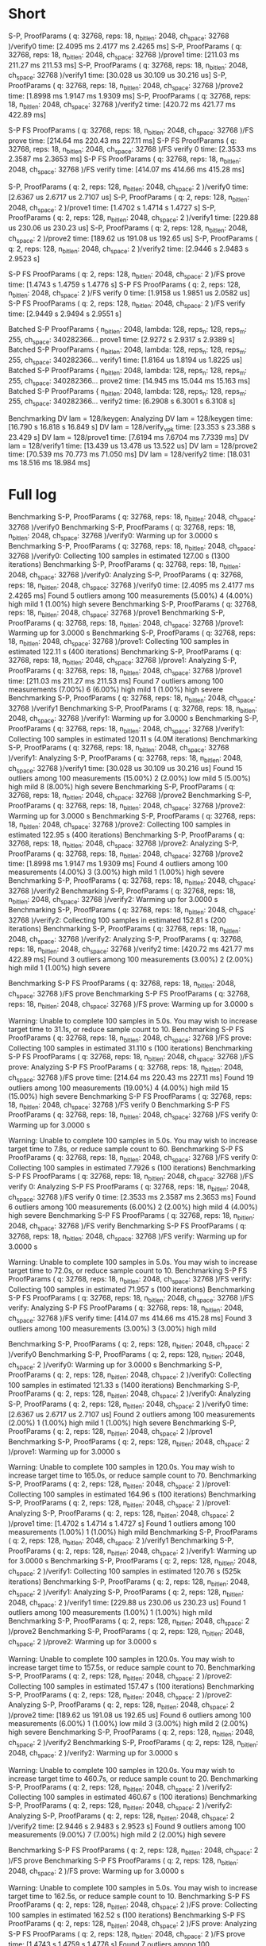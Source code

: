 * Short
S-P, ProofParams ( q: 32768, reps: 18, n_bitlen: 2048, ch_space: 32768 )/verify0
                        time:   [2.4095 ms 2.4177 ms 2.4265 ms]
S-P, ProofParams ( q: 32768, reps: 18, n_bitlen: 2048, ch_space: 32768 )/prove1
                        time:   [211.03 ms 211.27 ms 211.53 ms]
S-P, ProofParams ( q: 32768, reps: 18, n_bitlen: 2048, ch_space: 32768 )/verify1
                        time:   [30.028 us 30.109 us 30.216 us]
S-P, ProofParams ( q: 32768, reps: 18, n_bitlen: 2048, ch_space: 32768 )/prove2
                        time:   [1.8998 ms 1.9147 ms 1.9309 ms]
S-P, ProofParams ( q: 32768, reps: 18, n_bitlen: 2048, ch_space: 32768 )/verify2
                        time:   [420.72 ms 421.77 ms 422.89 ms]

S-P FS ProofParams ( q: 32768, reps: 18, n_bitlen: 2048, ch_space: 32768 )/FS prove
                        time:   [214.64 ms 220.43 ms 227.11 ms]
S-P FS ProofParams ( q: 32768, reps: 18, n_bitlen: 2048, ch_space: 32768 )/FS verify 0
                        time:   [2.3533 ms 2.3587 ms 2.3653 ms]
S-P FS ProofParams ( q: 32768, reps: 18, n_bitlen: 2048, ch_space: 32768 )/FS verify
                        time:   [414.07 ms 414.66 ms 415.28 ms]

S-P, ProofParams ( q: 2, reps: 128, n_bitlen: 2048, ch_space: 2 )/verify0
                        time:   [2.6367 us 2.6717 us 2.7107 us]
S-P, ProofParams ( q: 2, reps: 128, n_bitlen: 2048, ch_space: 2 )/prove1
                        time:   [1.4702 s 1.4714 s 1.4727 s]
S-P, ProofParams ( q: 2, reps: 128, n_bitlen: 2048, ch_space: 2 )/verify1
                        time:   [229.88 us 230.06 us 230.23 us]
S-P, ProofParams ( q: 2, reps: 128, n_bitlen: 2048, ch_space: 2 )/prove2
                        time:   [189.62 us 191.08 us 192.65 us]
S-P, ProofParams ( q: 2, reps: 128, n_bitlen: 2048, ch_space: 2 )/verify2
                        time:   [2.9446 s 2.9483 s 2.9523 s]

S-P FS ProofParams ( q: 2, reps: 128, n_bitlen: 2048, ch_space: 2 )/FS prove
                        time:   [1.4743 s 1.4759 s 1.4776 s]
S-P FS ProofParams ( q: 2, reps: 128, n_bitlen: 2048, ch_space: 2 )/FS verify 0
                        time:   [1.9158 us 1.9851 us 2.0582 us]
S-P FS ProofParams ( q: 2, reps: 128, n_bitlen: 2048, ch_space: 2 )/FS verify
                        time:   [2.9449 s 2.9494 s 2.9551 s]

Batched S-P ProofParams { n_bitlen: 2048, lambda: 128, reps_n: 128, reps_m: 255, ch_space: 340282366... prove1
                        time:   [2.9272 s 2.9317 s 2.9389 s]
Batched S-P ProofParams { n_bitlen: 2048, lambda: 128, reps_n: 128, reps_m: 255, ch_space: 340282366... verify1
                        time:   [1.8164 us 1.8194 us 1.8225 us]
Batched S-P ProofParams { n_bitlen: 2048, lambda: 128, reps_n: 128, reps_m: 255, ch_space: 340282366... prove2
                        time:   [14.945 ms 15.044 ms 15.163 ms]
Batched S-P ProofParams { n_bitlen: 2048, lambda: 128, reps_n: 128, reps_m: 255, ch_space: 340282366... verify2
                        time:   [6.2908 s 6.3001 s 6.3108 s]

Benchmarking DV lam = 128/keygen: Analyzing
DV lam = 128/keygen     time:   [16.790 s 16.818 s 16.849 s]
DV lam = 128/verify_vpk time:   [23.353 s 23.388 s 23.429 s]
DV lam = 128/prove1     time:   [7.6194 ms 7.6704 ms 7.7339 ms]
DV lam = 128/verify1    time:   [13.439 us 13.478 us 13.522 us]
DV lam = 128/prove2     time:   [70.539 ms 70.773 ms 71.050 ms]
DV lam = 128/verify2    time:   [18.031 ms 18.516 ms 18.984 ms]
* Full log
Benchmarking S-P, ProofParams ( q: 32768, reps: 18, n_bitlen: 2048, ch_space: 32768 )/verify0
Benchmarking S-P, ProofParams ( q: 32768, reps: 18, n_bitlen: 2048, ch_space: 32768 )/verify0: Warming up for 3.0000 s
Benchmarking S-P, ProofParams ( q: 32768, reps: 18, n_bitlen: 2048, ch_space: 32768 )/verify0: Collecting 100 samples in estimated 127.00 s (1300 iterations)
Benchmarking S-P, ProofParams ( q: 32768, reps: 18, n_bitlen: 2048, ch_space: 32768 )/verify0: Analyzing
S-P, ProofParams ( q: 32768, reps: 18, n_bitlen: 2048, ch_space: 32768 )/verify0
                        time:   [2.4095 ms 2.4177 ms 2.4265 ms]
Found 5 outliers among 100 measurements (5.00%)
  4 (4.00%) high mild
  1 (1.00%) high severe
Benchmarking S-P, ProofParams ( q: 32768, reps: 18, n_bitlen: 2048, ch_space: 32768 )/prove1
Benchmarking S-P, ProofParams ( q: 32768, reps: 18, n_bitlen: 2048, ch_space: 32768 )/prove1: Warming up for 3.0000 s
Benchmarking S-P, ProofParams ( q: 32768, reps: 18, n_bitlen: 2048, ch_space: 32768 )/prove1: Collecting 100 samples in estimated 122.11 s (400 iterations)
Benchmarking S-P, ProofParams ( q: 32768, reps: 18, n_bitlen: 2048, ch_space: 32768 )/prove1: Analyzing
S-P, ProofParams ( q: 32768, reps: 18, n_bitlen: 2048, ch_space: 32768 )/prove1
                        time:   [211.03 ms 211.27 ms 211.53 ms]
Found 7 outliers among 100 measurements (7.00%)
  6 (6.00%) high mild
  1 (1.00%) high severe
Benchmarking S-P, ProofParams ( q: 32768, reps: 18, n_bitlen: 2048, ch_space: 32768 )/verify1
Benchmarking S-P, ProofParams ( q: 32768, reps: 18, n_bitlen: 2048, ch_space: 32768 )/verify1: Warming up for 3.0000 s
Benchmarking S-P, ProofParams ( q: 32768, reps: 18, n_bitlen: 2048, ch_space: 32768 )/verify1: Collecting 100 samples in estimated 120.11 s (4.0M iterations)
Benchmarking S-P, ProofParams ( q: 32768, reps: 18, n_bitlen: 2048, ch_space: 32768 )/verify1: Analyzing
S-P, ProofParams ( q: 32768, reps: 18, n_bitlen: 2048, ch_space: 32768 )/verify1
                        time:   [30.028 us 30.109 us 30.216 us]
Found 15 outliers among 100 measurements (15.00%)
  2 (2.00%) low mild
  5 (5.00%) high mild
  8 (8.00%) high severe
Benchmarking S-P, ProofParams ( q: 32768, reps: 18, n_bitlen: 2048, ch_space: 32768 )/prove2
Benchmarking S-P, ProofParams ( q: 32768, reps: 18, n_bitlen: 2048, ch_space: 32768 )/prove2: Warming up for 3.0000 s
Benchmarking S-P, ProofParams ( q: 32768, reps: 18, n_bitlen: 2048, ch_space: 32768 )/prove2: Collecting 100 samples in estimated 122.95 s (400 iterations)
Benchmarking S-P, ProofParams ( q: 32768, reps: 18, n_bitlen: 2048, ch_space: 32768 )/prove2: Analyzing
S-P, ProofParams ( q: 32768, reps: 18, n_bitlen: 2048, ch_space: 32768 )/prove2
                        time:   [1.8998 ms 1.9147 ms 1.9309 ms]
Found 4 outliers among 100 measurements (4.00%)
  3 (3.00%) high mild
  1 (1.00%) high severe
Benchmarking S-P, ProofParams ( q: 32768, reps: 18, n_bitlen: 2048, ch_space: 32768 )/verify2
Benchmarking S-P, ProofParams ( q: 32768, reps: 18, n_bitlen: 2048, ch_space: 32768 )/verify2: Warming up for 3.0000 s
Benchmarking S-P, ProofParams ( q: 32768, reps: 18, n_bitlen: 2048, ch_space: 32768 )/verify2: Collecting 100 samples in estimated 152.81 s (200 iterations)
Benchmarking S-P, ProofParams ( q: 32768, reps: 18, n_bitlen: 2048, ch_space: 32768 )/verify2: Analyzing
S-P, ProofParams ( q: 32768, reps: 18, n_bitlen: 2048, ch_space: 32768 )/verify2
                        time:   [420.72 ms 421.77 ms 422.89 ms]
Found 3 outliers among 100 measurements (3.00%)
  2 (2.00%) high mild
  1 (1.00%) high severe

Benchmarking S-P FS ProofParams ( q: 32768, reps: 18, n_bitlen: 2048, ch_space: 32768 )/FS prove
Benchmarking S-P FS ProofParams ( q: 32768, reps: 18, n_bitlen: 2048, ch_space: 32768 )/FS prove: Warming up for 3.0000 s

Warning: Unable to complete 100 samples in 5.0s. You may wish to increase target time to 31.1s, or reduce sample count to 10.
Benchmarking S-P FS ProofParams ( q: 32768, reps: 18, n_bitlen: 2048, ch_space: 32768 )/FS prove: Collecting 100 samples in estimated 31.110 s (100 iterations)
Benchmarking S-P FS ProofParams ( q: 32768, reps: 18, n_bitlen: 2048, ch_space: 32768 )/FS prove: Analyzing
S-P FS ProofParams ( q: 32768, reps: 18, n_bitlen: 2048, ch_space: 32768 )/FS prove
                        time:   [214.64 ms 220.43 ms 227.11 ms]
Found 19 outliers among 100 measurements (19.00%)
  4 (4.00%) high mild
  15 (15.00%) high severe
Benchmarking S-P FS ProofParams ( q: 32768, reps: 18, n_bitlen: 2048, ch_space: 32768 )/FS verify 0
Benchmarking S-P FS ProofParams ( q: 32768, reps: 18, n_bitlen: 2048, ch_space: 32768 )/FS verify 0: Warming up for 3.0000 s

Warning: Unable to complete 100 samples in 5.0s. You may wish to increase target time to 7.8s, or reduce sample count to 60.
Benchmarking S-P FS ProofParams ( q: 32768, reps: 18, n_bitlen: 2048, ch_space: 32768 )/FS verify 0: Collecting 100 samples in estimated 7.7926 s (100 iterations)
Benchmarking S-P FS ProofParams ( q: 32768, reps: 18, n_bitlen: 2048, ch_space: 32768 )/FS verify 0: Analyzing
S-P FS ProofParams ( q: 32768, reps: 18, n_bitlen: 2048, ch_space: 32768 )/FS verify 0
                        time:   [2.3533 ms 2.3587 ms 2.3653 ms]
Found 6 outliers among 100 measurements (6.00%)
  2 (2.00%) high mild
  4 (4.00%) high severe
Benchmarking S-P FS ProofParams ( q: 32768, reps: 18, n_bitlen: 2048, ch_space: 32768 )/FS verify
Benchmarking S-P FS ProofParams ( q: 32768, reps: 18, n_bitlen: 2048, ch_space: 32768 )/FS verify: Warming up for 3.0000 s

Warning: Unable to complete 100 samples in 5.0s. You may wish to increase target time to 72.0s, or reduce sample count to 10.
Benchmarking S-P FS ProofParams ( q: 32768, reps: 18, n_bitlen: 2048, ch_space: 32768 )/FS verify: Collecting 100 samples in estimated 71.957 s (100 iterations)
Benchmarking S-P FS ProofParams ( q: 32768, reps: 18, n_bitlen: 2048, ch_space: 32768 )/FS verify: Analyzing
S-P FS ProofParams ( q: 32768, reps: 18, n_bitlen: 2048, ch_space: 32768 )/FS verify
                        time:   [414.07 ms 414.66 ms 415.28 ms]
Found 3 outliers among 100 measurements (3.00%)
  3 (3.00%) high mild

Benchmarking S-P, ProofParams ( q: 2, reps: 128, n_bitlen: 2048, ch_space: 2 )/verify0
Benchmarking S-P, ProofParams ( q: 2, reps: 128, n_bitlen: 2048, ch_space: 2 )/verify0: Warming up for 3.0000 s
Benchmarking S-P, ProofParams ( q: 2, reps: 128, n_bitlen: 2048, ch_space: 2 )/verify0: Collecting 100 samples in estimated 121.33 s (1400 iterations)
Benchmarking S-P, ProofParams ( q: 2, reps: 128, n_bitlen: 2048, ch_space: 2 )/verify0: Analyzing
S-P, ProofParams ( q: 2, reps: 128, n_bitlen: 2048, ch_space: 2 )/verify0
                        time:   [2.6367 us 2.6717 us 2.7107 us]
Found 2 outliers among 100 measurements (2.00%)
  1 (1.00%) high mild
  1 (1.00%) high severe
Benchmarking S-P, ProofParams ( q: 2, reps: 128, n_bitlen: 2048, ch_space: 2 )/prove1
Benchmarking S-P, ProofParams ( q: 2, reps: 128, n_bitlen: 2048, ch_space: 2 )/prove1: Warming up for 3.0000 s

Warning: Unable to complete 100 samples in 120.0s. You may wish to increase target time to 165.0s, or reduce sample count to 70.
Benchmarking S-P, ProofParams ( q: 2, reps: 128, n_bitlen: 2048, ch_space: 2 )/prove1: Collecting 100 samples in estimated 164.96 s (100 iterations)
Benchmarking S-P, ProofParams ( q: 2, reps: 128, n_bitlen: 2048, ch_space: 2 )/prove1: Analyzing
S-P, ProofParams ( q: 2, reps: 128, n_bitlen: 2048, ch_space: 2 )/prove1
                        time:   [1.4702 s 1.4714 s 1.4727 s]
Found 1 outliers among 100 measurements (1.00%)
  1 (1.00%) high mild
Benchmarking S-P, ProofParams ( q: 2, reps: 128, n_bitlen: 2048, ch_space: 2 )/verify1
Benchmarking S-P, ProofParams ( q: 2, reps: 128, n_bitlen: 2048, ch_space: 2 )/verify1: Warming up for 3.0000 s
Benchmarking S-P, ProofParams ( q: 2, reps: 128, n_bitlen: 2048, ch_space: 2 )/verify1: Collecting 100 samples in estimated 120.76 s (525k iterations)
Benchmarking S-P, ProofParams ( q: 2, reps: 128, n_bitlen: 2048, ch_space: 2 )/verify1: Analyzing
S-P, ProofParams ( q: 2, reps: 128, n_bitlen: 2048, ch_space: 2 )/verify1
                        time:   [229.88 us 230.06 us 230.23 us]
Found 1 outliers among 100 measurements (1.00%)
  1 (1.00%) high mild
Benchmarking S-P, ProofParams ( q: 2, reps: 128, n_bitlen: 2048, ch_space: 2 )/prove2
Benchmarking S-P, ProofParams ( q: 2, reps: 128, n_bitlen: 2048, ch_space: 2 )/prove2: Warming up for 3.0000 s

Warning: Unable to complete 100 samples in 120.0s. You may wish to increase target time to 157.5s, or reduce sample count to 70.
Benchmarking S-P, ProofParams ( q: 2, reps: 128, n_bitlen: 2048, ch_space: 2 )/prove2: Collecting 100 samples in estimated 157.47 s (100 iterations)
Benchmarking S-P, ProofParams ( q: 2, reps: 128, n_bitlen: 2048, ch_space: 2 )/prove2: Analyzing
S-P, ProofParams ( q: 2, reps: 128, n_bitlen: 2048, ch_space: 2 )/prove2
                        time:   [189.62 us 191.08 us 192.65 us]
Found 6 outliers among 100 measurements (6.00%)
  1 (1.00%) low mild
  3 (3.00%) high mild
  2 (2.00%) high severe
Benchmarking S-P, ProofParams ( q: 2, reps: 128, n_bitlen: 2048, ch_space: 2 )/verify2
Benchmarking S-P, ProofParams ( q: 2, reps: 128, n_bitlen: 2048, ch_space: 2 )/verify2: Warming up for 3.0000 s

Warning: Unable to complete 100 samples in 120.0s. You may wish to increase target time to 460.7s, or reduce sample count to 20.
Benchmarking S-P, ProofParams ( q: 2, reps: 128, n_bitlen: 2048, ch_space: 2 )/verify2: Collecting 100 samples in estimated 460.67 s (100 iterations)
Benchmarking S-P, ProofParams ( q: 2, reps: 128, n_bitlen: 2048, ch_space: 2 )/verify2: Analyzing
S-P, ProofParams ( q: 2, reps: 128, n_bitlen: 2048, ch_space: 2 )/verify2
                        time:   [2.9446 s 2.9483 s 2.9523 s]
Found 9 outliers among 100 measurements (9.00%)
  7 (7.00%) high mild
  2 (2.00%) high severe

Benchmarking S-P FS ProofParams ( q: 2, reps: 128, n_bitlen: 2048, ch_space: 2 )/FS prove
Benchmarking S-P FS ProofParams ( q: 2, reps: 128, n_bitlen: 2048, ch_space: 2 )/FS prove: Warming up for 3.0000 s

Warning: Unable to complete 100 samples in 5.0s. You may wish to increase target time to 162.5s, or reduce sample count to 10.
Benchmarking S-P FS ProofParams ( q: 2, reps: 128, n_bitlen: 2048, ch_space: 2 )/FS prove: Collecting 100 samples in estimated 162.52 s (100 iterations)
Benchmarking S-P FS ProofParams ( q: 2, reps: 128, n_bitlen: 2048, ch_space: 2 )/FS prove: Analyzing
S-P FS ProofParams ( q: 2, reps: 128, n_bitlen: 2048, ch_space: 2 )/FS prove
                        time:   [1.4743 s 1.4759 s 1.4776 s]
Found 7 outliers among 100 measurements (7.00%)
  1 (1.00%) low mild
  4 (4.00%) high mild
  2 (2.00%) high severe
Benchmarking S-P FS ProofParams ( q: 2, reps: 128, n_bitlen: 2048, ch_space: 2 )/FS verify 0
Benchmarking S-P FS ProofParams ( q: 2, reps: 128, n_bitlen: 2048, ch_space: 2 )/FS verify 0: Warming up for 3.0000 s

Warning: Unable to complete 100 samples in 5.0s. You may wish to increase target time to 8.3s, or reduce sample count to 60.
Benchmarking S-P FS ProofParams ( q: 2, reps: 128, n_bitlen: 2048, ch_space: 2 )/FS verify 0: Collecting 100 samples in estimated 8.2872 s (100 iterations)
Benchmarking S-P FS ProofParams ( q: 2, reps: 128, n_bitlen: 2048, ch_space: 2 )/FS verify 0: Analyzing
S-P FS ProofParams ( q: 2, reps: 128, n_bitlen: 2048, ch_space: 2 )/FS verify 0
                        time:   [1.9158 us 1.9851 us 2.0582 us]
Found 7 outliers among 100 measurements (7.00%)
  2 (2.00%) low mild
  2 (2.00%) high mild
  3 (3.00%) high severe
Benchmarking S-P FS ProofParams ( q: 2, reps: 128, n_bitlen: 2048, ch_space: 2 )/FS verify
Benchmarking S-P FS ProofParams ( q: 2, reps: 128, n_bitlen: 2048, ch_space: 2 )/FS verify: Warming up for 3.0000 s

Warning: Unable to complete 100 samples in 5.0s. You may wish to increase target time to 448.0s, or reduce sample count to 10.
Benchmarking S-P FS ProofParams ( q: 2, reps: 128, n_bitlen: 2048, ch_space: 2 )/FS verify: Collecting 100 samples in estimated 448.00 s (100 iterations)
Benchmarking S-P FS ProofParams ( q: 2, reps: 128, n_bitlen: 2048, ch_space: 2 )/FS verify: Analyzing
S-P FS ProofParams ( q: 2, reps: 128, n_bitlen: 2048, ch_space: 2 )/FS verify
                        time:   [2.9449 s 2.9494 s 2.9551 s]
Found 10 outliers among 100 measurements (10.00%)
  5 (5.00%) high mild
  5 (5.00%) high severe

Benchmarking Batched S-P ProofParams { n_bitlen: 2048, lambda: 128, reps_n: 128, reps_m: 255, ch_space: 340282366...
Benchmarking Batched S-P ProofParams { n_bitlen: 2048, lambda: 128, reps_n: 128, reps_m: 255, ch_space: 340282366...: Warming up for 3.0000 s

Warning: Unable to complete 100 samples in 5.0s. You may wish to increase target time to 447.3s, or reduce sample count to 10.
Benchmarking Batched S-P ProofParams { n_bitlen: 2048, lambda: 128, reps_n: 128, reps_m: 255, ch_space: 340282366...: Collecting 100 samples in estimated 447.27 s (100 iterations)
Benchmarking Batched S-P ProofParams { n_bitlen: 2048, lambda: 128, reps_n: 128, reps_m: 255, ch_space: 340282366...: Analyzing
Batched S-P ProofParams { n_bitlen: 2048, lambda: 128, reps_n: 128, reps_m: 255, ch_space: 340282366...
                        time:   [2.9272 s 2.9317 s 2.9389 s]
Found 3 outliers among 100 measurements (3.00%)
  2 (2.00%) high mild
  1 (1.00%) high severe
Benchmarking Batched S-P ProofParams { n_bitlen: 2048, lambda: 128, reps_n: 128, reps_m: 255, ch_space: 340282366... #2
Benchmarking Batched S-P ProofParams { n_bitlen: 2048, lambda: 128, reps_n: 128, reps_m: 255, ch_space: 340282366... #2: Warming up for 3.0000 s
Benchmarking Batched S-P ProofParams { n_bitlen: 2048, lambda: 128, reps_n: 128, reps_m: 255, ch_space: 340282366... #2: Collecting 100 samples in estimated 5.0013 s (2.7M iterations)
Benchmarking Batched S-P ProofParams { n_bitlen: 2048, lambda: 128, reps_n: 128, reps_m: 255, ch_space: 340282366... #2: Analyzing
Batched S-P ProofParams { n_bitlen: 2048, lambda: 128, reps_n: 128, reps_m: 255, ch_space: 340282366... #2
                        time:   [1.8164 us 1.8194 us 1.8225 us]
Found 4 outliers among 100 measurements (4.00%)
  1 (1.00%) low mild
  2 (2.00%) high mild
  1 (1.00%) high severe
Benchmarking Batched S-P ProofParams { n_bitlen: 2048, lambda: 128, reps_n: 128, reps_m: 255, ch_space: 340282366... #3
Benchmarking Batched S-P ProofParams { n_bitlen: 2048, lambda: 128, reps_n: 128, reps_m: 255, ch_space: 340282366... #3: Warming up for 3.0000 s

Warning: Unable to complete 100 samples in 5.0s. You may wish to increase target time to 457.1s, or reduce sample count to 10.
Benchmarking Batched S-P ProofParams { n_bitlen: 2048, lambda: 128, reps_n: 128, reps_m: 255, ch_space: 340282366... #3: Collecting 100 samples in estimated 457.08 s (100 iterations)
Benchmarking Batched S-P ProofParams { n_bitlen: 2048, lambda: 128, reps_n: 128, reps_m: 255, ch_space: 340282366... #3: Analyzing
Batched S-P ProofParams { n_bitlen: 2048, lambda: 128, reps_n: 128, reps_m: 255, ch_space: 340282366... #3
                        time:   [14.945 ms 15.044 ms 15.163 ms]
Found 3 outliers among 100 measurements (3.00%)
  2 (2.00%) high mild
  1 (1.00%) high severe
Benchmarking Batched S-P ProofParams { n_bitlen: 2048, lambda: 128, reps_n: 128, reps_m: 255, ch_space: 340282366... #4
Benchmarking Batched S-P ProofParams { n_bitlen: 2048, lambda: 128, reps_n: 128, reps_m: 255, ch_space: 340282366... #4: Warming up for 3.0000 s

Warning: Unable to complete 100 samples in 5.0s. You may wish to increase target time to 1076.9s, or reduce sample count to 10.
Benchmarking Batched S-P ProofParams { n_bitlen: 2048, lambda: 128, reps_n: 128, reps_m: 255, ch_space: 340282366... #4: Collecting 100 samples in estimated 1076.9 s (100 iterations)
Benchmarking Batched S-P ProofParams { n_bitlen: 2048, lambda: 128, reps_n: 128, reps_m: 255, ch_space: 340282366... #4: Analyzing
Batched S-P ProofParams { n_bitlen: 2048, lambda: 128, reps_n: 128, reps_m: 255, ch_space: 340282366... #4
                        time:   [6.2908 s 6.3001 s 6.3108 s]
Found 8 outliers among 100 measurements (8.00%)
  6 (6.00%) high mild
  2 (2.00%) high severe

Benchmarking DV lam = 128/keygen
Benchmarking DV lam = 128/keygen: Warming up for 3.0000 s

Warning: Unable to complete 100 samples in 5.0s. You may wish to increase target time to 1684.3s, or reduce sample count to 10.
Benchmarking DV lam = 128/keygen: Collecting 100 samples in estimated 1684.3 s (100 iterations)
Benchmarking DV lam = 128/keygen: Analyzing
DV lam = 128/keygen     time:   [16.790 s 16.818 s 16.849 s]
                        change: [-0.2095% +0.1753% +0.5286%] (p = 0.37 > 0.05)
                        No change in performance detected.
Found 4 outliers among 100 measurements (4.00%)
  4 (4.00%) high mild
Benchmarking DV lam = 128/verify_vpk
Benchmarking DV lam = 128/verify_vpk: Warming up for 3.0000 s

Warning: Unable to complete 100 samples in 5.0s. You may wish to increase target time to 4027.5s, or reduce sample count to 10.
Benchmarking DV lam = 128/verify_vpk: Collecting 100 samples in estimated 4027.5 s (100 iterations)
Benchmarking DV lam = 128/verify_vpk: Analyzing
DV lam = 128/verify_vpk time:   [23.353 s 23.388 s 23.429 s]
Found 3 outliers among 100 measurements (3.00%)
  2 (2.00%) high mild
  1 (1.00%) high severe
Benchmarking DV lam = 128/prove1
Benchmarking DV lam = 128/prove1: Warming up for 3.0000 s
Benchmarking DV lam = 128/prove1: Collecting 100 samples in estimated 6.9830 s (200 iterations)
Benchmarking DV lam = 128/prove1: Analyzing
DV lam = 128/prove1     time:   [7.6194 ms 7.6704 ms 7.7339 ms]
                        change: [+0.8390% +1.5471% +2.4365%] (p = 0.00 < 0.05)
                        Change within noise threshold.
Found 10 outliers among 100 measurements (10.00%)
  2 (2.00%) high mild
  8 (8.00%) high severe
Benchmarking DV lam = 128/verify1
Benchmarking DV lam = 128/verify1: Warming up for 3.0000 s
Benchmarking DV lam = 128/verify1: Collecting 100 samples in estimated 5.0478 s (374k iterations)
Benchmarking DV lam = 128/verify1: Analyzing
DV lam = 128/verify1    time:   [13.439 us 13.478 us 13.522 us]
                        change: [-2.1455% -1.6704% -1.0863%] (p = 0.00 < 0.05)
                        Performance has improved.
Found 15 outliers among 100 measurements (15.00%)
  4 (4.00%) high mild
  11 (11.00%) high severe
Benchmarking DV lam = 128/prove2
Benchmarking DV lam = 128/prove2: Warming up for 3.0000 s

Warning: Unable to complete 100 samples in 5.0s. You may wish to increase target time to 10.4s, or reduce sample count to 40.
Benchmarking DV lam = 128/prove2: Collecting 100 samples in estimated 10.391 s (100 iterations)
Benchmarking DV lam = 128/prove2: Analyzing
DV lam = 128/prove2     time:   [70.539 ms 70.773 ms 71.050 ms]
                        change: [-1.4849% -1.0246% -0.5253%] (p = 0.00 < 0.05)
                        Change within noise threshold.
Found 13 outliers among 100 measurements (13.00%)
  7 (7.00%) high mild
  6 (6.00%) high severe
Benchmarking DV lam = 128/verify2
Benchmarking DV lam = 128/verify2: Warming up for 3.0000 s

Warning: Unable to complete 100 samples in 5.0s. You may wish to increase target time to 12.3s, or reduce sample count to 40.
Benchmarking DV lam = 128/verify2: Collecting 100 samples in estimated 12.329 s (100 iterations)
Benchmarking DV lam = 128/verify2: Analyzing
DV lam = 128/verify2    time:   [18.031 ms 18.516 ms 18.984 ms]
                        change: [-4.4536% -0.2406% +4.1889%] (p = 0.92 > 0.05)
                        No change in performance detected.
